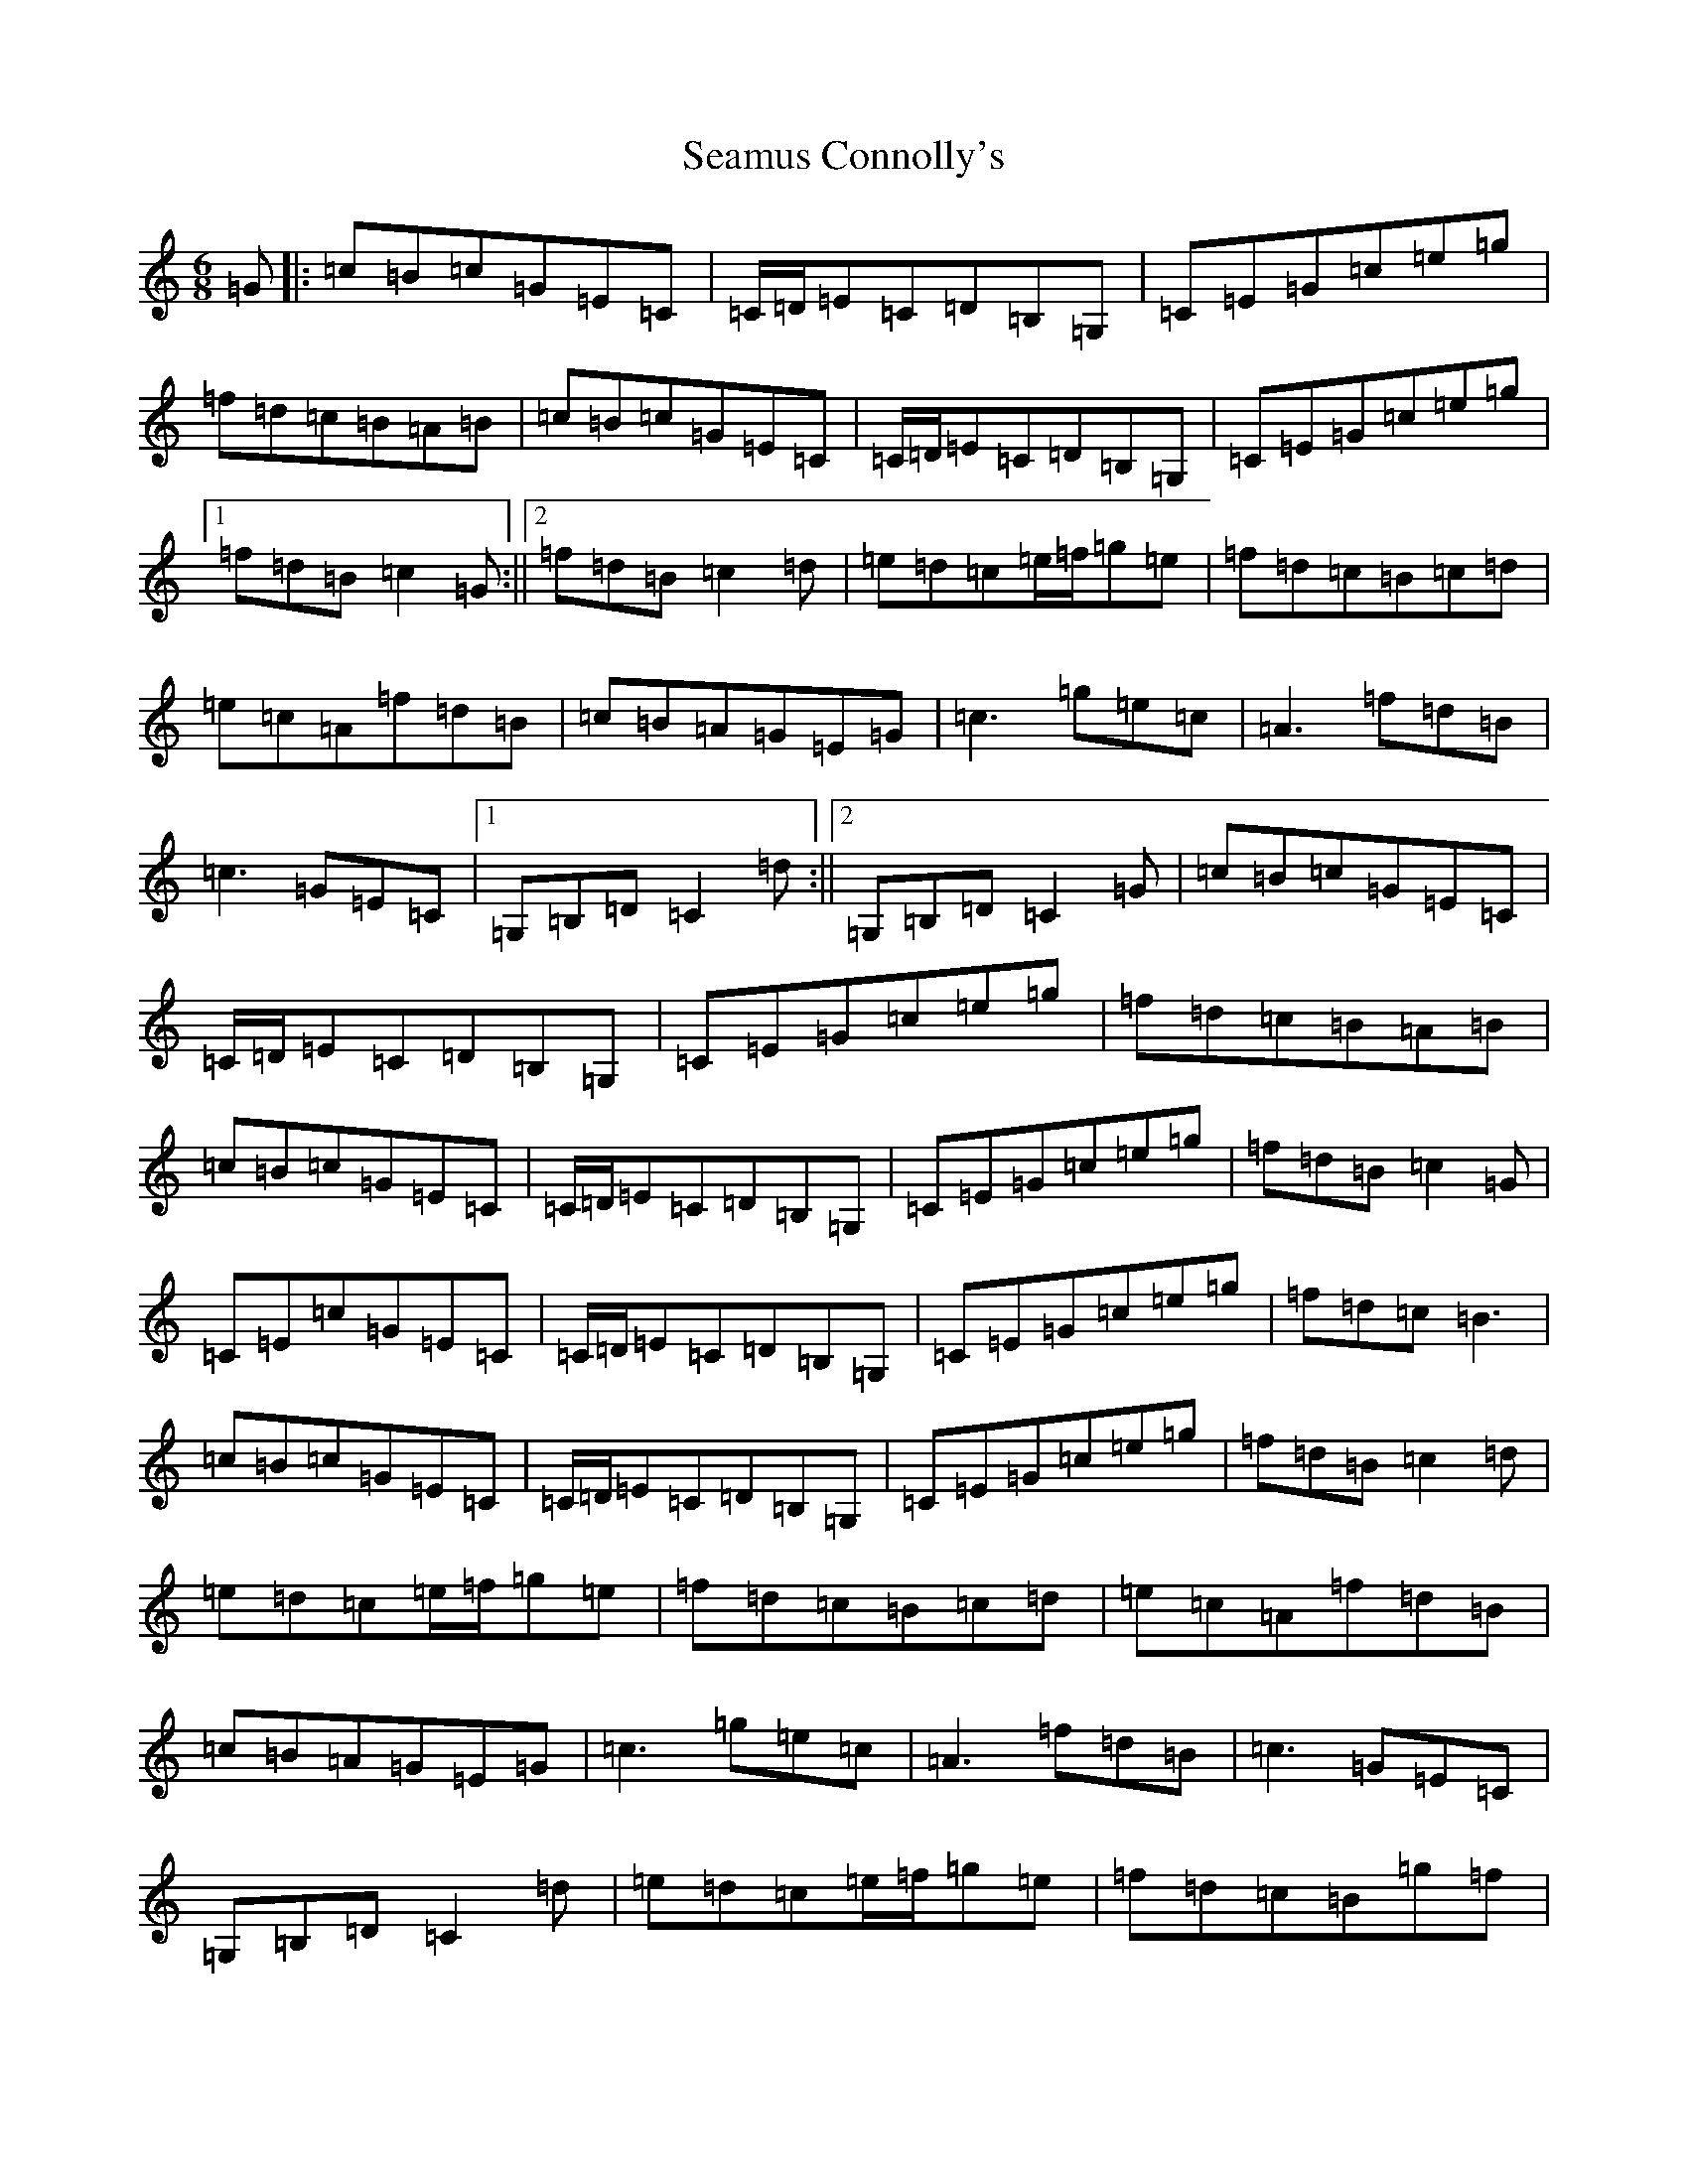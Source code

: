 X: 19038
T: Seamus Connolly's
S: https://thesession.org/tunes/6465#setting6465
Z: D Major
R: jig
M: 6/8
L: 1/8
K: C Major
=G|:=c=B=c=G=E=C|=C/2=D/2=E=C=D=B,=G,|=C=E=G=c=e=g|=f=d=c=B=A=B|=c=B=c=G=E=C|=C/2=D/2=E=C=D=B,=G,|=C=E=G=c=e=g|1=f=d=B=c2=G:||2=f=d=B=c2=d|=e=d=c=e/2=f/2=g=e|=f=d=c=B=c=d|=e=c=A=f=d=B|=c=B=A=G=E=G|=c3=g=e=c|=A3=f=d=B|=c3=G=E=C|1=G,=B,=D=C2=d:||2=G,=B,=D=C2=G|=c=B=c=G=E=C|=C/2=D/2=E=C=D=B,=G,|=C=E=G=c=e=g|=f=d=c=B=A=B|=c=B=c=G=E=C|=C/2=D/2=E=C=D=B,=G,|=C=E=G=c=e=g|=f=d=B=c2=G|=C=E=c=G=E=C|=C/2=D/2=E=C=D=B,=G,|=C=E=G=c=e=g|=f=d=c=B3|=c=B=c=G=E=C|=C/2=D/2=E=C=D=B,=G,|=C=E=G=c=e=g|=f=d=B=c2=d|=e=d=c=e/2=f/2=g=e|=f=d=c=B=c=d|=e=c=A=f=d=B|=c=B=A=G=E=G|=c3=g=e=c|=A3=f=d=B|=c3=G=E=C|=G,=B,=D=C2=d|=e=d=c=e/2=f/2=g=e|=f=d=c=B=g=f|=e=c=A=f=d=B|=c=B=A=G=E=G|=c3=g=e=c|=A3=f=d=B|=c3=G=E=C|=G,=B,=D=C2|